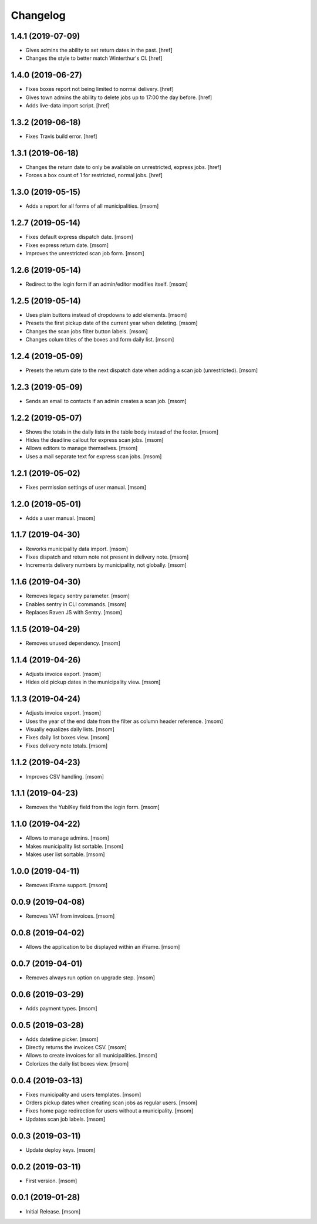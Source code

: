 Changelog
---------
1.4.1 (2019-07-09)
~~~~~~~~~~~~~~~~~~~

- Gives admins the ability to set return dates in the past.
  [href]

- Changes the style to better match Winterthur's CI.
  [href]

1.4.0 (2019-06-27)
~~~~~~~~~~~~~~~~~~~

- Fixes boxes report not being limited to normal delivery.
  [href]

- Gives town admins the ability to delete jobs up to 17:00 the day before.
  [href]

- Adds live-data import script.
  [href]

1.3.2 (2019-06-18)
~~~~~~~~~~~~~~~~~~~

- Fixes Travis build error.
  [href]

1.3.1 (2019-06-18)
~~~~~~~~~~~~~~~~~~~

- Changes the return date to only be available on unrestricted, express jobs.
  [href]

- Forces a box count of 1 for restricted, normal jobs.
  [href]

1.3.0 (2019-05-15)
~~~~~~~~~~~~~~~~~~~

- Adds a report for all forms of all municipalities.
  [msom]

1.2.7 (2019-05-14)
~~~~~~~~~~~~~~~~~~~

- Fixes default express dispatch date.
  [msom]

- Fixes express return date.
  [msom]

- Improves the unrestricted scan job form.
  [msom]

1.2.6 (2019-05-14)
~~~~~~~~~~~~~~~~~~~

- Redirect to the login form if an admin/editor modifies itself.
  [msom]

1.2.5 (2019-05-14)
~~~~~~~~~~~~~~~~~~~

- Uses plain buttons instead of dropdowns to add elements.
  [msom]

- Presets the first pickup date of the current year when deleting.
  [msom]

- Changes the scan jobs filter button labels.
  [msom]

- Changes colum titles of the boxes and form daily list.
  [msom]

1.2.4 (2019-05-09)
~~~~~~~~~~~~~~~~~~~

- Presets the return date to the next dispatch date when adding a scan job
  (unrestricted).
  [msom]

1.2.3 (2019-05-09)
~~~~~~~~~~~~~~~~~~~

- Sends an email to contacts if an admin creates a scan job.
  [msom]

1.2.2 (2019-05-07)
~~~~~~~~~~~~~~~~~~~

- Shows the totals in the daily lists in the table body instead of the footer.
  [msom]

- Hides the deadline callout for express scan jobs.
  [msom]

- Allows editors to manage themselves.
  [msom]

- Uses a mail separate text for express scan jobs.
  [msom]

1.2.1 (2019-05-02)
~~~~~~~~~~~~~~~~~~~

- Fixes permission settings of user manual.
  [msom]

1.2.0 (2019-05-01)
~~~~~~~~~~~~~~~~~~~

- Adds a user manual.
  [msom]

1.1.7 (2019-04-30)
~~~~~~~~~~~~~~~~~~~

- Reworks municipality data import.
  [msom]

- Fixes dispatch and return note not present in delivery note.
  [msom]

- Increments delivery numbers by municipality, not globally.
  [msom]

1.1.6 (2019-04-30)
~~~~~~~~~~~~~~~~~~~

- Removes legacy sentry parameter.
  [msom]

- Enables sentry in CLI commands.
  [msom]

- Replaces Raven JS with Sentry.
  [msom]

1.1.5 (2019-04-29)
~~~~~~~~~~~~~~~~~~~

- Removes unused dependency.
  [msom]

1.1.4 (2019-04-26)
~~~~~~~~~~~~~~~~~~~

- Adjusts invoice export.
  [msom]

- Hides old pickup dates in the municipality view.
  [msom]

1.1.3 (2019-04-24)
~~~~~~~~~~~~~~~~~~~

- Adjusts invoice export.
  [msom]

- Uses the year of the end date from the filter as column header reference.
  [msom]

- Visually equalizes daily lists.
  [msom]

- Fixes daily list boxes view.
  [msom]

- Fixes delivery note totals.
  [msom]

1.1.2 (2019-04-23)
~~~~~~~~~~~~~~~~~~~

- Improves CSV handling.
  [msom]

1.1.1 (2019-04-23)
~~~~~~~~~~~~~~~~~~~

- Removes the YubiKey field from the login form.
  [msom]

1.1.0 (2019-04-22)
~~~~~~~~~~~~~~~~~~~

- Allows to manage admins.
  [msom]

- Makes municipality list sortable.
  [msom]

- Makes user list sortable.
  [msom]

1.0.0 (2019-04-11)
~~~~~~~~~~~~~~~~~~~

- Removes iFrame support.
  [msom]

0.0.9 (2019-04-08)
~~~~~~~~~~~~~~~~~~~

- Removes VAT from invoices.
  [msom]

0.0.8 (2019-04-02)
~~~~~~~~~~~~~~~~~~~

- Allows the application to be displayed within an iFrame.
  [msom]

0.0.7 (2019-04-01)
~~~~~~~~~~~~~~~~~~~

- Removes always run option on upgrade step.
  [msom]

0.0.6 (2019-03-29)
~~~~~~~~~~~~~~~~~~~

- Adds payment types.
  [msom]

0.0.5 (2019-03-28)
~~~~~~~~~~~~~~~~~~~

- Adds datetime picker.
  [msom]

- Directly returns the invoices CSV.
  [msom]

- Allows to create invoices for all municipalities.
  [msom]

- Colorizes the daily list boxes view.
  [msom]

0.0.4 (2019-03-13)
~~~~~~~~~~~~~~~~~~~

- Fixes municipality and users templates.
  [msom]

- Orders pickup dates when creating scan jobs as regular users.
  [msom]

- Fixes home page redirection for users without a municipality.
  [msom]

- Updates scan job labels.
  [msom]

0.0.3 (2019-03-11)
~~~~~~~~~~~~~~~~~~~

- Update deploy keys.
  [msom]

0.0.2 (2019-03-11)
~~~~~~~~~~~~~~~~~~~

- First version.
  [msom]

0.0.1 (2019-01-28)
~~~~~~~~~~~~~~~~~~~

- Initial Release.
  [msom]
